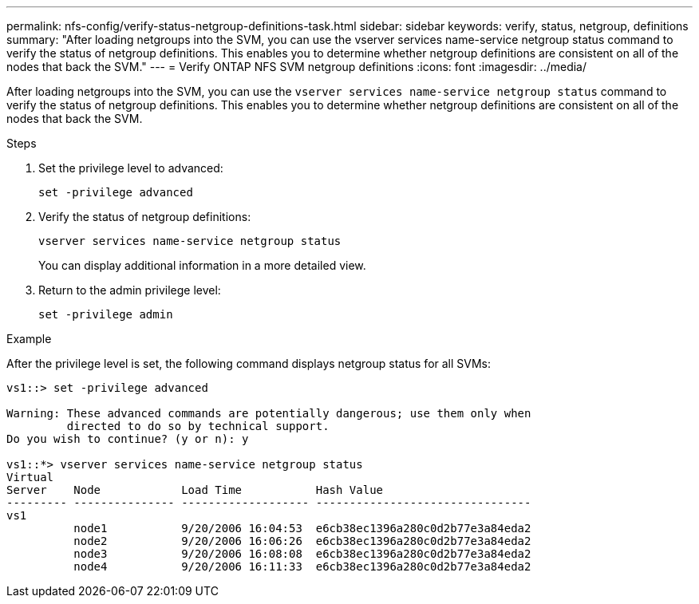 ---
permalink: nfs-config/verify-status-netgroup-definitions-task.html
sidebar: sidebar
keywords: verify, status, netgroup, definitions
summary: "After loading netgroups into the SVM, you can use the vserver services name-service netgroup status command to verify the status of netgroup definitions. This enables you to determine whether netgroup definitions are consistent on all of the nodes that back the SVM."
---
= Verify ONTAP NFS SVM netgroup definitions
:icons: font
:imagesdir: ../media/

[.lead]
After loading netgroups into the SVM, you can use the `vserver services name-service netgroup status` command to verify the status of netgroup definitions. This enables you to determine whether netgroup definitions are consistent on all of the nodes that back the SVM.

.Steps

. Set the privilege level to advanced:
+
`set -privilege advanced`
. Verify the status of netgroup definitions:
+
`vserver services name-service netgroup status`
+
You can display additional information in a more detailed view.

. Return to the admin privilege level:
+
`set -privilege admin`

.Example

After the privilege level is set, the following command displays netgroup status for all SVMs:

----
vs1::> set -privilege advanced

Warning: These advanced commands are potentially dangerous; use them only when
         directed to do so by technical support.
Do you wish to continue? (y or n): y

vs1::*> vserver services name-service netgroup status
Virtual
Server    Node            Load Time           Hash Value
--------- --------------- ------------------- --------------------------------
vs1
          node1           9/20/2006 16:04:53  e6cb38ec1396a280c0d2b77e3a84eda2
          node2           9/20/2006 16:06:26  e6cb38ec1396a280c0d2b77e3a84eda2
          node3           9/20/2006 16:08:08  e6cb38ec1396a280c0d2b77e3a84eda2
          node4           9/20/2006 16:11:33  e6cb38ec1396a280c0d2b77e3a84eda2
----

// 2025 May 23, ONTAPDOC-2982